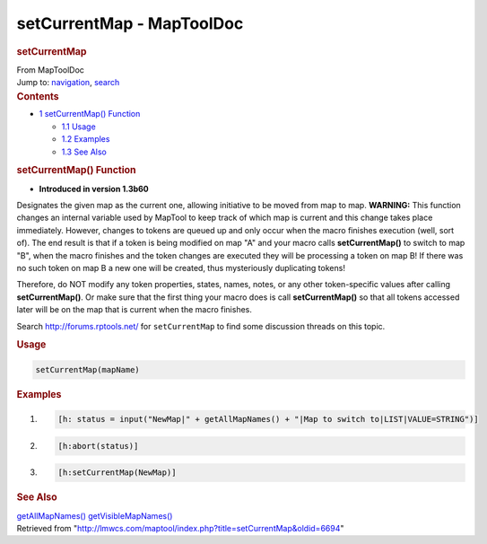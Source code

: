 ==========================
setCurrentMap - MapToolDoc
==========================

.. contents::
   :depth: 3
..

.. container:: noprint
   :name: mw-page-base

.. container:: noprint
   :name: mw-head-base

.. container:: mw-body
   :name: content

   .. container:: mw-indicators

   .. rubric:: setCurrentMap
      :name: firstHeading
      :class: firstHeading

   .. container:: mw-body-content
      :name: bodyContent

      .. container::
         :name: siteSub

         From MapToolDoc

      .. container::
         :name: contentSub

      .. container:: mw-jump
         :name: jump-to-nav

         Jump to: `navigation <#mw-head>`__, `search <#p-search>`__

      .. container:: mw-content-ltr
         :name: mw-content-text

         .. container:: toc
            :name: toc

            .. container::
               :name: toctitle

               .. rubric:: Contents
                  :name: contents

            -  `1 setCurrentMap()
               Function <#setCurrentMap.28.29_Function>`__

               -  `1.1 Usage <#Usage>`__
               -  `1.2 Examples <#Examples>`__
               -  `1.3 See Also <#See_Also>`__

         .. rubric:: setCurrentMap() Function
            :name: setcurrentmap-function

         .. container:: template_version

            • **Introduced in version 1.3b60**

         .. container:: template_description

            Designates the given map as the current one, allowing
            initiative to be moved from map to map.
            **WARNING:** This function changes an internal variable used
            by MapTool to keep track of which map is current and this
            change takes place immediately. However, changes to tokens
            are queued up and only occur when the macro finishes
            execution (well, sort of). The end result is that if a token
            is being modified on map "A" and your macro calls
            **setCurrentMap()** to switch to map "B", when the macro
            finishes and the token changes are executed they will be
            processing a token on map B! If there was no such token on
            map B a new one will be created, thus mysteriously
            duplicating tokens!

            Therefore, do NOT modify any token properties, states,
            names, notes, or any other token-specific values after
            calling **setCurrentMap()**. Or make sure that the first
            thing your macro does is call **setCurrentMap()** so that
            all tokens accessed later will be on the map that is current
            when the macro finishes.

            Search http://forums.rptools.net/ for ``setCurrentMap`` to
            find some discussion threads on this topic.

         .. rubric:: Usage
            :name: usage

         .. container:: mw-geshi mw-code mw-content-ltr

            .. container:: mtmacro source-mtmacro

               .. code-block:: none

                  setCurrentMap(mapName)

         .. rubric:: Examples
            :name: examples

         .. container:: template_examples

            .. container:: mw-geshi mw-code mw-content-ltr

               .. container:: mtmacro source-mtmacro

                  #. .. code-block:: none

                        [h: status = input("NewMap|" + getAllMapNames() + "|Map to switch to|LIST|VALUE=STRING")]

                  #. .. code-block:: none

                        [h:abort(status)]

                  #. .. code-block:: none

                        [h:setCurrentMap(NewMap)]

         .. rubric:: See Also
            :name: see-also

         .. container:: template_also

            `getAllMapNames() <getAllMapNames>`__
            `getVisibleMapNames() <getVisibleMapNames>`__

      .. container:: printfooter

         Retrieved from
         "http://lmwcs.com/maptool/index.php?title=setCurrentMap&oldid=6694"

